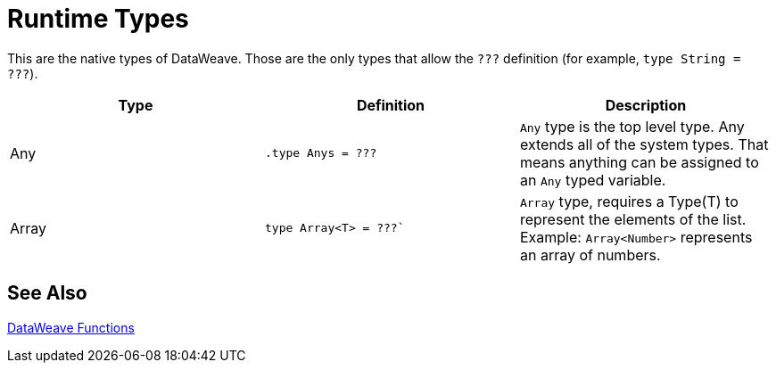 = Runtime Types

This are the native types of DataWeave. Those are the only types that allow the `???` definition (for example, `type String = ???`).
// NOTE TO MARIANO: Please alphabetize the types.

|===
| Type | Definition | Description

| Any
| `.type Anys = ???`
| `Any` type is the top level type. Any extends all of the system types. That means anything can be assigned to an `Any` typed variable.

| Array
| `type Array<T> = ???``
| `Array` type, requires a Type(T) to represent the elements of the list. Example: `Array<Number>` represents an array of numbers.
|===



== See Also

link:dw-functions[DataWeave Functions]

// ALTERNATIVE, IF EASIER TO IMPLEMENT:
////

== Any

.type Anys = ???

`Any` type is the top level type. Any extends all of the system types. That means anything can be assigned to an `Any` typed variable.

== Array

.type Array<T> = ???

`Array` type, requires a Type(T) to represent the elements of the list. Example: `Array<Number>` represents an array of numbers.

== Binary

.type Blob = ???

A Blob

== Boolean

.type Boolean = ???

A `Boolean` type with the values `true` or `false`.

== Date and Time Types

=== Date

.type Date = ???

A Date represented by Year Month Day, for example:

=== DateTime

.type DateTime = ???

A Date Time with in a TimeZone

=== LocalDateTime

.type LocalDateTime = ???

A DateTime in the current TimeZone. Example: TODO

=== LocalTime

.type LocalZone = ???

A Time in a specific TimeZone. Example: TODO

=== Time

.type Time = ???

A Time in the current TimeZone. Example: TODO

=== TimeZone (or Time?)

.type TimeZone = ???

A TimeZone. Example: TODO

== Dictionary

.Dictionary<T> = {_?: T}

Generic Dictionary interface, for example: TODO

== Key

.type Key = ???

A Key of an Object, for example: `{ "key" : value }`

== Namespace

.type Namespace = ???

 A namespace type represented by a URI and a Prefix.

== Nothing

.type Nothing = ???

Bottom type. This type is can be assigned to all the types.

== Null

.type Null = ???

A null type.

== Number

.type Number = ???

A number any number decimals and integers are represented by `Number` type.

== Object

.type Object = ???

`Object` type. Represents any object, a collection of key-value pairs. See Key and Value.

== Period

.type Period = ???

A Period, for example:

== Range

.type Range = ???

A Range type represents a sequence of numbers.

== Regex

.type Regex = ???

Regex type. TODO: which regex flavor allowed

== String

.type String = ???

//A description

== Type<T>

.type Type<T> = ???

Represents a Type in the DataWeave Type System

== Union Types

There are two types of unions.

=== Comparable

.type Comparable = String | Number | Boolean | DateTime | LocalDateTime | LocalTime | Time | TimeZone

A union type that represents all the types that  can be compared to each other.

=== SimpleType

.type SimpleType = String | Boolean | Number | DateTime | LocalDateTime | Date | LocalTime | Time | TimeZone | Period

A union type that represents all the simple types.

== Uri

A URI, for example: TODO

////
